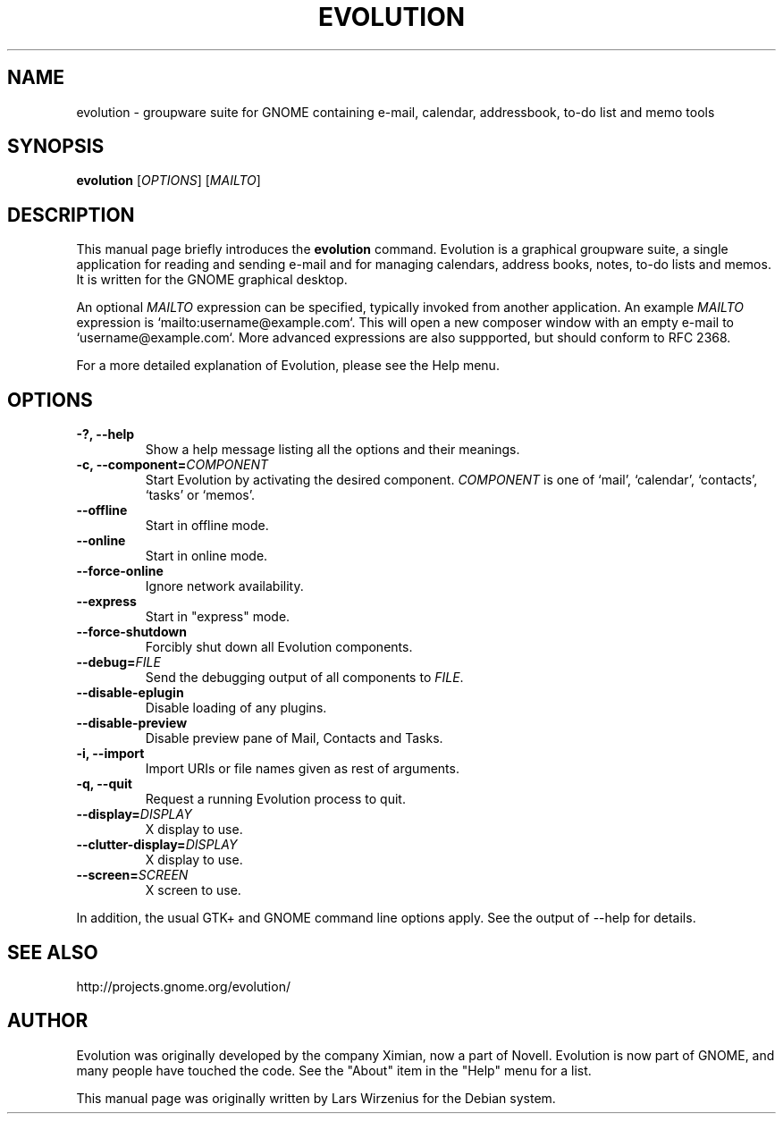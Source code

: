 .TH EVOLUTION 1 2004\-11\-06 "GNOME" "GNOME"
.SH NAME
evolution \- groupware suite for GNOME containing e\-mail, calendar,
addressbook, to-do list and memo tools
.SH SYNOPSIS
.B evolution
.RI [ OPTIONS ] " " [ MAILTO ]
.SH DESCRIPTION
This manual page briefly introduces the 
.B evolution
command.  Evolution is a graphical groupware suite, a single
application for reading and sending e\-mail and for managing
calendars, address books, notes, to-do lists and memos.  It is written
for the GNOME graphical desktop.
.PP
.RI "An optional " MAILTO " expression can be specified, typically"
.RI "invoked from another application. An example " MAILTO " expression"
is `mailto:username@example.com`. This will open a new composer window
with an empty e-mail to `username@example.com`. More advanced expressions
are also suppported, but should conform to RFC 2368.
.PP
For a more detailed explanation of Evolution, please see the Help menu.
.SH OPTIONS
.TP
.B \-?,  \-\-help
Show a help message listing all the options and their meanings.
.TP
.BI "\-c, \-\-component=" COMPONENT
Start Evolution by activating the desired component.
.I COMPONENT
is one of `mail', `calendar', `contacts', `tasks' or `memos'.
.TP
.B \-\-offline
Start in offline mode.
.TP
.B \-\-online
Start in online mode.
.TP
.B \-\-force-online
Ignore network availability.
.TP
.B \-\-express
Start in "express" mode.
.TP
.B \-\-force\-shutdown
Forcibly shut down all Evolution components.
.TP
.BI \-\-debug= FILE
.RI "Send the debugging output of all components to " FILE "."
.TP
.B \-\-disable-eplugin
Disable loading of any plugins.
.TP
.B \-\-disable-preview
Disable preview pane of Mail, Contacts and Tasks.
.TP
.B \-i, \-\-import
Import URIs or file names given as rest of arguments.
.TP
.B \-q, \-\-quit
Request a running Evolution process to quit.
.TP
.BI \-\-display= DISPLAY
X display to use.
.TP
.BI \-\-clutter-display= DISPLAY
X display to use.
.TP
.BI \-\-screen= SCREEN
X screen to use.
.PP
In addition, the usual GTK+ and GNOME command line options apply.
See the output of \-\-help for details.
.SH "SEE ALSO"
http://projects.gnome.org/evolution/
.SH AUTHOR
Evolution was originally developed by the company Ximian, now a part
of Novell.
Evolution is now part of GNOME, and many people have touched the code.
See the "About" item in the "Help" menu for a list.
.PP
This manual page was originally written by Lars Wirzenius for the
Debian system.
.\" Copyright 2004 Lars Wirzenius
.\" You may copy this manual page under the terms of the version 2 of
.\" the GNU General Public License.
.\" Updated by Oystein Gisnas
.\" Updated by Noël Köthe
